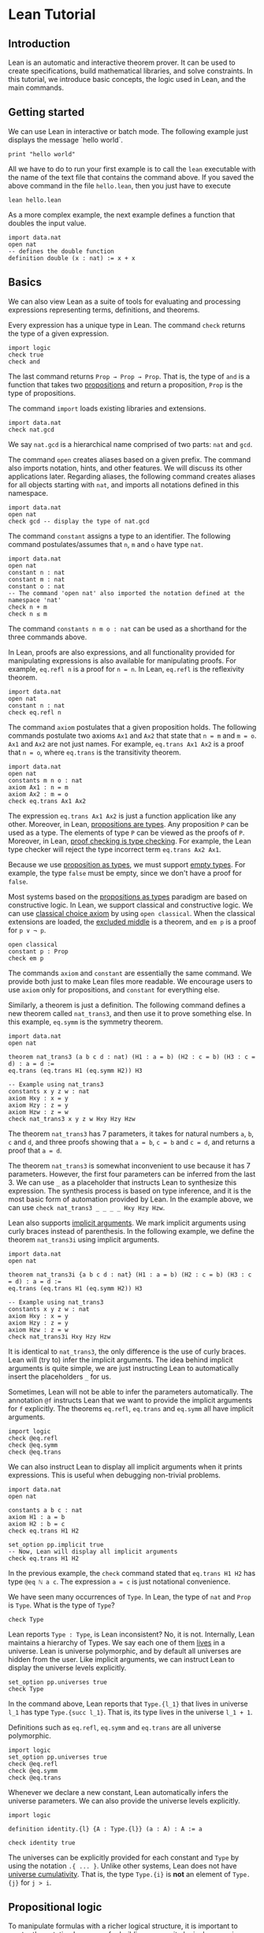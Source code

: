 * Lean Tutorial

** Introduction

Lean is an automatic and interactive theorem prover. It can be used to
create specifications, build mathematical libraries, and solve
constraints. In this tutorial, we introduce basic concepts, the logic
used in Lean, and the main commands.

** Getting started

We can use Lean in interactive or batch mode.
The following example just displays the message `hello world`.

#+BEGIN_SRC lean
  print "hello world"
#+END_SRC

All we have to do to run your first example is to call the =lean= executable
with the name of the text file that contains the command above.
If you saved the above command in the file =hello.lean=, then you just have
to execute

#+BEGIN_SRC shell
  lean hello.lean
#+END_SRC

As a more complex example, the next example defines a function that doubles
the input value.

#+BEGIN_SRC lean
  import data.nat
  open nat
  -- defines the double function
  definition double (x : nat) := x + x
#+END_SRC

** Basics

We can also view Lean as a suite of tools for evaluating and processing
expressions representing terms, definitions, and theorems.

Every expression has a unique type in Lean. The command =check= returns the
type of a given expression.

#+BEGIN_SRC lean
  import logic
  check true
  check and
#+END_SRC

The last command returns =Prop → Prop → Prop=. That is, the type of
=and= is a function that takes two _propositions_ and return a
proposition, =Prop= is the type of propositions.

The command =import= loads existing libraries and extensions.

#+BEGIN_SRC lean
  import data.nat
  check nat.gcd
#+END_SRC

We say =nat.gcd= is a hierarchical name comprised of two parts: =nat= and =gcd=.

The command =open= creates aliases based on a given prefix. The
command also imports notation, hints, and other features. We will
discuss its other applications later. Regarding aliases,
the following command creates aliases for all objects starting with
=nat=, and imports all notations defined in this namespace.

#+BEGIN_SRC lean
  import data.nat
  open nat
  check gcd -- display the type of nat.gcd
#+END_SRC

The command =constant= assigns a type to an identifier. The following command postulates/assumes
that =n=, =m= and =o= have type =nat=.

#+BEGIN_SRC lean
  import data.nat
  open nat
  constant n : nat
  constant m : nat
  constant o : nat
  -- The command 'open nat' also imported the notation defined at the namespace 'nat'
  check n + m
  check n ≤ m
#+END_SRC

The command =constants n m o : nat= can be used as a shorthand for the three commands above.

In Lean, proofs are also expressions, and all functionality provided for manipulating
expressions is also available for manipulating proofs. For example, =eq.refl n= is a proof
for =n = n=. In Lean, =eq.refl= is the reflexivity theorem.

#+BEGIN_SRC lean
  import data.nat
  open nat
  constant n : nat
  check eq.refl n
#+END_SRC

The command =axiom= postulates that a given proposition holds.
The following commands postulate two axioms =Ax1= and =Ax2= that state that =n = m= and
=m = o=. =Ax1= and =Ax2= are not just names. For example, =eq.trans Ax1 Ax2= is a proof that
=n = o=, where =eq.trans= is the transitivity theorem.

#+BEGIN_SRC lean
  import data.nat
  open nat
  constants m n o : nat
  axiom Ax1 : n = m
  axiom Ax2 : m = o
  check eq.trans Ax1 Ax2
#+END_SRC

The expression =eq.trans Ax1 Ax2= is just a function application like any other.
Moreover, in Lean, _propositions are types_. Any proposition =P= can be used
as a type. The elements of type =P= can be viewed as the proofs of =P=.
Moreover, in Lean, _proof checking is type checking_. For example, the Lean type checker
will reject the type incorrect term =eq.trans Ax2 Ax1=.

Because we use _proposition as types_, we must support _empty types_. For example,
the type =false= must be empty, since we don't have a proof for =false=.

Most systems based on the _propositions as types_ paradigm are based on constructive logic.
In Lean, we support classical and constructive logic. We can use
_classical choice axiom_ by using =open classical=. When the classical
extensions are loaded, the _excluded middle_ is a theorem,
and =em p= is a proof for =p ∨ ¬ p=.

#+BEGIN_SRC lean
  open classical
  constant p : Prop
  check em p
#+END_SRC

The commands =axiom= and =constant= are essentially the same command. We provide both
just to make Lean files more readable. We encourage users to use =axiom= only for
propositions, and =constant= for everything else.

Similarly, a theorem is just a definition. The following command defines a new theorem
called =nat_trans3=, and then use it to prove something else. In this
example, =eq.symm= is the symmetry theorem.

#+BEGIN_SRC lean
  import data.nat
  open nat

  theorem nat_trans3 (a b c d : nat) (H1 : a = b) (H2 : c = b) (H3 : c = d) : a = d :=
  eq.trans (eq.trans H1 (eq.symm H2)) H3

  -- Example using nat_trans3
  constants x y z w : nat
  axiom Hxy : x = y
  axiom Hzy : z = y
  axiom Hzw : z = w
  check nat_trans3 x y z w Hxy Hzy Hzw
#+END_SRC

The theorem =nat_trans3= has 7 parameters, it takes for natural numbers =a=, =b=, =c= and =d=,
and three proofs showing that =a = b=, =c = b= and =c = d=, and returns a proof that =a = d=.

The theorem =nat_trans3= is somewhat inconvenient to use because it has 7 parameters.
However, the first four parameters can be inferred from the last 3. We can use =_= as a placeholder
that instructs Lean to synthesize this expression. The synthesis process is based on type inference, and it is
the most basic form of automation provided by Lean.
In the example above, we can use =check nat_trans3 _ _ _ _ Hxy Hzy Hzw=.

Lean also supports _implicit arguments_.
We mark implicit arguments using curly braces instead of parenthesis.
In the following example, we define the theorem =nat_trans3i= using
implicit arguments.

#+BEGIN_SRC lean
  import data.nat
  open nat

  theorem nat_trans3i {a b c d : nat} (H1 : a = b) (H2 : c = b) (H3 : c = d) : a = d :=
  eq.trans (eq.trans H1 (eq.symm H2)) H3

  -- Example using nat_trans3
  constants x y z w : nat
  axiom Hxy : x = y
  axiom Hzy : z = y
  axiom Hzw : z = w
  check nat_trans3i Hxy Hzy Hzw
#+END_SRC

It is identical to =nat_trans3=, the only difference is the use of curly braces.
Lean will (try to) infer the implicit arguments. The idea behind implicit arguments
is quite simple, we are just instructing Lean to automatically insert the placeholders
=_= for us.

Sometimes, Lean will not be able to infer the parameters automatically.
The annotation =@f= instructs Lean that we want to provide the
implicit arguments for =f= explicitly.
The theorems =eq.refl=, =eq.trans= and =eq.symm= all have implicit arguments.

#+BEGIN_SRC lean
  import logic
  check @eq.refl
  check @eq.symm
  check @eq.trans
#+END_SRC

We can also instruct Lean to display all implicit arguments when it prints expressions.
This is useful when debugging non-trivial problems.

#+BEGIN_SRC lean
  import data.nat
  open nat

  constants a b c : nat
  axiom H1 : a = b
  axiom H2 : b = c
  check eq.trans H1 H2

  set_option pp.implicit true
  -- Now, Lean will display all implicit arguments
  check eq.trans H1 H2
#+END_SRC

In the previous example, the =check= command stated that =eq.trans H1 H2=
has type =@eq ℕ a c=. The expression =a = c= is just notational convenience.

We have seen many occurrences of =Type=.
In Lean, the type of =nat= and =Prop= is =Type=.
What is the type of =Type=?

#+BEGIN_SRC lean
  check Type
#+END_SRC

Lean reports =Type : Type=, is Lean inconsistent? No, it is not.
Internally, Lean maintains a hierarchy of Types. We say each one of
them _lives_ in a universe. Lean is universe polymorphic, and by
default all universes are hidden from the user. Like implicit
arguments, we can instruct Lean to display the universe levels
explicitly.

#+BEGIN_SRC lean
  set_option pp.universes true
  check Type
#+END_SRC

In the command above, Lean reports that =Type.{l_1}= that lives in
universe =l_1= has type =Type.{succ l_1}=. That is, its type lives in
the universe =l_1 + 1=.

Definitions such as =eq.refl=, =eq.symm= and =eq.trans= are all universe
polymorphic.

#+BEGIN_SRC lean
  import logic
  set_option pp.universes true
  check @eq.refl
  check @eq.symm
  check @eq.trans
#+END_SRC

Whenever we declare a new constant, Lean automatically infers the
universe parameters. We can also provide the universe levels
explicitly.

#+BEGIN_SRC lean
  import logic

  definition identity.{l} {A : Type.{l}} (a : A) : A := a

  check identity true
#+END_SRC

The universes can be explicitly provided for each constant and =Type=
by using the notation =.{ ... }=. Unlike other systems, Lean does not
have _universe cumulativity_. That is, the type =Type.{i}= is *not* an
element of =Type.{j}= for =j > i=.

** Propositional logic

To manipulate formulas with a richer logical structure, it is important to master the notation Lean uses for building
composite logical expressions out of basic formulas using _logical connectives_. The logical connectives (=and=, =or=, =not=, etc)
are defined in the file [[../../library/standard/logic.lean][logic.lean]]. This file also defines notational convention for writing formulas
in a natural way. Here is a table showing the notation for the so called propositional (or Boolean) connectives.


| Ascii |             Unicode   | Definition  |
|-------|-----------------------|--------------|
| true  |                       |   true       |
| false |                       |   false      |
| not   |               ¬       |   not        |
| /\    |               ∧       |   and        |
| ‌\/    |               ∨       |   or         |
| ->    |               →       |              |
| <->   |               ↔       |   iff        |

=true= and =false= are logical constants to denote the true and false propositions. Logical negation is a unary operator just like
arithmetical negation on numbers. The other connectives are all binary operators. The meaning of the operators is the usual one.
The table above makes clear that Lean supports unicode characters. We can use Ascii or/and unicode versions.
Here is a simple example using the connectives above.

#+BEGIN_SRC lean
  import logic
  constants p q : Prop
  check p → q → p ∧ q
  check ¬p → p ↔ false
  check p ∨ q → q ∨ p
  -- Ascii version
  check p -> q -> p /\ q
  check not p -> p <-> false
  check p \/ q -> q \/ p
#+END_SRC

Depending on the platform, Lean uses unicode characters by default when printing expressions. The following commands can be used to
change this behavior.

#+BEGIN_SRC lean
  import logic
  set_option pp.unicode false
  constants p q : Prop
  check p → q → p ∧ q
  set_option pp.unicode true
  check p → q → p ∧ q
#+END_SRC

Note that, it may seem that the symbols =->= and =→= are overloaded, and Lean uses them to represent implication and the type
of functions. Actually, they are not overloaded, they are the same symbols. In Lean, the Proposition =p → q= expression is also the type
of the functions that given a proof for =p=, returns a proof for =q=. This is very convenient for writing proofs.

#+BEGIN_SRC lean
  import logic
  constants p q : Prop
  -- Hpq is a function that takes a proof for p and returns a proof for q
  axiom Hpq : p → q
  -- Hq is a proof/certificate for p
  axiom Hp  : p
  -- The expression Hpq Hp is a proof/certificate for q
  check Hpq Hp
#+END_SRC

In composite expressions, the precedences of the various binary
connectives are in order of the above table, with =and= being the
strongest and =iff= the weakest. For example, =a ∧ b → c ∨ d ∧ e=
means =(a ∧ b) → (c ∨ (d ∧ e))=. All of them are right-associative.
So, =p ∧ q ∧ r= means =p ∧ (q ∧ r)=. The actual precedence and fixity of all
logical connectives is defined in the Lean
[[../../library/standard/logic.lean][logic definition file]].
Finally, =not=, =and=, =or= and =iff= are the actual names used when
defining the Boolean connectives. They can be used as any other function.
Lean supports _currying_ =and true= is a function from =Prop= to =Prop=.

** Functions

There are many variable-binding constructs in mathematics. Lean expresses
all of them using just one _abstraction_, which is a converse operation to
function application. Given a variable =x=, a type =A=, and a term =t= that
may or may not contain =x=, one can construct the so-called _lambda abstraction_
=fun x : A, t=, or using unicode notation =λ x : A, t=. Here is some simple
examples.

#+BEGIN_SRC lean
  import data.nat
  open nat

  check fun x : nat, x + 1
  check fun x y : nat, x + 2 * y
  check fun x y : Prop, not (x ∧ y)
  check λ x : nat, x + 1
  check λ (x : nat) (p : Prop), x = 0 ∨ p
#+END_SRC

In many cases, Lean can automatically infer the type of the variable.

#+BEGIN_SRC lean
  import data.nat
  open nat

  check fun x, x + (1:nat)
  check fun x : nat, x + 1
  check fun x, (x:nat) + 1
  check fun x y, x + (2:nat) * y
  check fun x y, not (x ∧ y)
  check λ x, x + (1:nat)
  check λ x p, x = (0:nat) ∨ p
#+END_SRC

However, Lean will complain that it cannot infer the type of the
variable =x= in =fun x, x= because any type would work in this example.

The following example shows how to use lambda abstractions in
function applications

#+BEGIN_SRC lean
  import data.nat
  open nat
  check (fun x y, x + 2 * y) (1:nat)
  check (fun x y, x + 2 * y) (1:nat) 2
  check (fun x y, not (x ∧ y)) true false
#+END_SRC

Lambda abstractions are also used to create proofs for propositions of the form =A → B=.
This should be natural since we can "view" =A → B= as the type of functions that given
a proof for =A= returns a proof for =B=.
For example, a proof for =p → p= is just =fun H : p, H= (the identity function).

#+BEGIN_SRC lean
  import logic
  constant p : Prop
  check fun H : p, H
#+END_SRC

** Definitional equality

The command =eval t= computes a normal form for the term =t=.
In Lean, we say two terms are _definitionally equal_ if the have the same
normal form. For example, the terms =(λ x : nat, x + 1) a= and =a + 1=
are definitionally equal. The Lean type/proof checker uses the normalizer when
checking types/proofs. So, we can prove that two definitionally equal terms
are equal using just =eq.refl=. Here is a simple example.

#+BEGIN_SRC lean
  import data.nat
  open nat

  theorem def_eq_th (a : nat) : ((λ x : nat, x + 1) a) = a + 1 := eq.refl (a+1)
#+END_SRC

** Provable equality

In the previous examples, we have used =nat_trans3 x y z w Hxy Hzy Hzw=
to show that =x = w=. In this case, =x= and =w= are not definitionally equal,
but they are provably equal in the environment that contains =nat_trans3= and
axioms =Hxy=, =Hzy= and =Hzw=.

** Proving

The Lean standard library contains basic theorems for creating proof terms. The
basic theorems are useful for creating manual proofs. The are also the
basic building blocks used by all automated proof engines available in
Lean. The theorems can be broken into three different categories:
introduction, elimination, and rewriting. First, we cover the introduction
and elimination theorems for the basic Boolean connectives.

*** And (conjunction)

The expression =and.intro H1 H2= creates a proof for =a ∧ b= using proofs
=H1 : a= and =H2 : b=. We say =and.intro= is the _and-introduction_ operation.
In the following example we use =and.intro= for creating a proof for
=p → q → p ∧ q=.

#+BEGIN_SRC lean
  import logic
  constants p q : Prop
  check fun (Hp : p) (Hq : q), and.intro Hp Hq
#+END_SRC

The expression =and.elim_left H= creates a proof =a= from a proof =H : a ∧ b=.
Similarly =and.elim_right H= is a proof for =b=. We say they are the _left/right and-eliminators_.

#+BEGIN_SRC lean
  import logic
  constants p q : Prop
  -- Proof for p ∧ q → p
  check fun H : p ∧ q, and.elim_left H
  -- Proof for p ∧ q → q
  check fun H : p ∧ q, and.elim_right H
#+END_SRC

Now, we prove =p ∧ q → q ∧ p= with the following simple proof term.

#+BEGIN_SRC lean
  import logic
  constants p q : Prop
  check fun H : p ∧ q, and.intro (and.elim_right H) (and.elim_left H)
#+END_SRC

Note that the proof term is very similar to a function that just swaps the
elements of a pair.

*** Or (disjunction)

The expression =or.intro_left b H1= creates a proof for =a ∨ b= using a proof =H1 : a=.
Similarly, =or.intro_right a H2= creates a proof for =a ∨ b= using a proof =H2 : b=.
We say they are the _left/right or-introduction_.

#+BEGIN_SRC lean
  import logic
  constants p q : Prop
  -- Proof for p → p ∨ q
  check fun H : p, or.intro_left q H
  -- Proof for q → p ∨ q
  check fun H : q, or.intro_right p H
#+END_SRC

The or-elimination rule is slightly more complicated. The basic idea is the
following, we can prove =c= from =a ∨ b=, by showing we can prove =c=
by assuming =a= or by assuming =b=. It is essentially a proof by cases.
=or.elim Hab Hac Hbc= takes three arguments =Hab : a ∨ b=, =Hac : a → c= and =Hbc : b → c= and produces a proof for =c=.
In the following example, we use =or.elim= to prove that =p v q → q ∨ p=.

#+BEGIN_SRC lean
  import logic
  constants p q : Prop
  check fun H : p ∨ q,
           or.elim H
              (fun Hp : p, or.intro_right q Hp)
              (fun Hq : q, or.intro_left  p Hq)

#+END_SRC

In most cases, the first argument of =or.intro_right= and
=or.intro_left= can be inferred automatically by Lean. Moreover, Lean
provides =or.inr= and =or.inl= as shorthands for =or.intro_right _=
and =or.intro_left _=. These two shorthands are extensively used in
the Lean standard library.

#+BEGIN_SRC lean
  import logic
  constants p q : Prop
  check fun H : p ∨ q,
           or.elim H
              (fun Hp : p, or.inr Hp)
              (fun Hq : q, or.inl Hq)

#+END_SRC

*** Not (negation)

=not_intro H= produces a proof for =¬ a= from =H : a → false=. That is,
we obtain =¬ a= if we can derive =false= from =a=. The expression
=absurd Ha Hna= produces a proof for some =b= from =Ha : a= and =Hna : ¬ a=.
That is, we can deduce anything if we have =a= and =¬ a=.
We now use =not_intro= and =absurd= to produce a proof term for
=(a → b) → ¬b → ¬a=.

#+BEGIN_SRC lean
  import logic
  constants a b : Prop
  check fun (Hab : a → b) (Hnb : ¬ b),
            not.intro (fun Ha : a, absurd (Hab Ha) Hnb)

#+END_SRC

In the standard library, =not a= is actually just an _abbreviation_
for =a → false=. Thus, we don't really need to use =not_intro=
explicitly.

#+BEGIN_SRC lean
  import logic
  constants a b : Prop
  check fun (Hab : a → b) (Hnb : ¬ b),
            (fun Ha : a, Hnb (Hab Ha))

#+END_SRC

Now, here is the proof term for =¬a → b → (b → a) → c=

#+BEGIN_SRC lean
  import logic
  constants a b c : Prop
  check fun (Hna : ¬ a) (Hb : b) (Hba : b → a),
            absurd (Hba Hb) Hna
#+END_SRC

*** Iff (if-and-only-if)

The expression =iff.intro H1 H2= produces a proof for =a ↔ b= from =H1 : a → b= and =H2 : b → a=.
=iff.elim_left H= produces a proof for =a → b= from =H : a ↔ b=. Similarly,
=iff.elim_right H= produces a proof for =b → a= from =H : a ↔ b=.
Here is the proof term for =a ∧ b ↔ b ∧ a=

#+BEGIN_SRC lean
  import logic
  constants a b : Prop
  check iff.intro
          (fun H : a ∧ b, and.intro (and.elim_right H) (and.elim_left H))
          (fun H : b ∧ a, and.intro (and.elim_right H) (and.elim_left H))
#+END_SRC

In Lean, we can use =assume= instead of =fun= to make proof terms look
more like proofs found in text books.

#+BEGIN_SRC lean
  import logic
  constants a b : Prop
  check iff.intro
          (assume H : a ∧ b, and.intro (and.elim_right H) (and.elim_left H))
          (assume H : b ∧ a, and.intro (and.elim_right H) (and.elim_left H))
#+END_SRC

*** True and False

The expression =trivial= is a proof term for =true=, and =false_elim a H=
produces a proof for =a= from =H : false=.

# *** Rewrite rules

# *WARNING: We did not port this section to Lean 0.2 yet*

# The Lean kernel also contains many theorems that are meant to be used as rewriting/simplification rules.
# The conclusion of these theorems is of the form =t = s= or =t ↔ s=. For example, =and_id a= is proof term for
# =a ∧ a ↔ a=. The Lean simplifier can use these theorems to automatically create proof terms for us.
# The expression =(by simp [rule-set])= is similar to =_=, but it tells Lean to synthesize the proof term using the simplifier
# using the rewrite rule set named =[rule-set]=. In the following example, we create a simple rewrite rule set
# and use it to prove a theorem that would be quite tedious to prove by hand.

# #+BEGIN_SRC
#   -- import module that defines several tactics/strategies including "simp"
#   import tactic
#   -- create a rewrite rule set with name 'simple'
#   rewrite_set simple
#   -- add some theorems to the rewrite rule set 'simple'
#   add_rewrite and_id and_truer and_truel and_comm and.assoc and_left_comm iff_id : simple
#   theorem th1 (a b : Bool) : a ∧ b ∧ true ∧ b ∧ true ∧ b ↔ a ∧ b
#   := (by simp simple)
# #+END_SRC

# In Lean, we can combine manual and automated proofs in a natural way. We can manually write the proof
# skeleton and use the =by= construct to invoke automated proof engines like the simplifier for filling the
# tedious steps. Here is a very simple example.

# #+BEGIN_SRC
#    theorem th2 (a b : Prop) : a ∧ b ↔ b ∧ a
#    := iff.intro
#         (fun H : a ∧ b, (by simp simple))
#         (fun H : b ∧ a, (by simp simple))
# #+END_SRC

** Dependent functions and quantifiers

Lean supports _dependent functions_. In type theory, they are also called dependent product types or Pi-types.
The idea is quite simple, suppose we have a type =A : Type=, and a family of types =B : A → Type= which assigns to each =a : A= a type =B a=. So a dependent function is a function whose range varies depending on its arguments.
In Lean, the type of a dependent function is written as =forall a : A, B a=,
=Pi a : A, B a=, =∀ x : A, B a=, or =Π x : A, B a=. We usually use
=forall= and =∀= for propositions, and =Pi= and =Π= for everything
else. In the previous examples, we have seen many examples of
dependent functions. The theorems =eq.refl=, =eq.trans= and =eq.symm=, and the
equality are all dependent functions.

The universal quantifier is just a dependent function.
In Lean, if we have a family of types =B : A → Prop=,
then =∀ a : A, B a= has type =Prop=.
This feature complicates the Lean set-theoretic model, but it
improves usability.
Several theorem provers have a =forall elimination= (aka
instantiation) proof rule.
In Lean (and other systems based on propositions as types), this rule
is just function application.
In the following example we add an axiom stating that =f x= is =0=
forall =x=.
Then we instantiate the axiom using function application.

#+BEGIN_SRC lean
  import data.nat
  open nat

  constant f : nat → nat
  axiom fzero : ∀ x, f x = 0
  check fzero 1
  constant a : nat
  check fzero a
#+END_SRC

Since we instantiate quantifiers using function application, it is
natural to create proof terms for universal quantifiers using lambda
abstraction. In the following example, we create a proof term showing that for all
=x= and =y=, =f x = f y=.

#+BEGIN_SRC lean
  import data.nat
  open nat

  constant f : nat → nat
  axiom fzero : ∀ x, f x = 0
  check λ x y, eq.trans (fzero x) (eq.symm (fzero y))
#+END_SRC

We can view the proof term above as a simple function or "recipe" for showing that
=f x = f y= for any =x= and =y=. The function "invokes" =fzero= for creating
proof terms for =f x = 0= and =f y = 0=. Then, it uses symmetry =eq.symm= to create
a proof term for =0 = f y=. Finally, transitivity is used to combine the proofs
for =f x = 0= and =0 = f y=.

In Lean, the existential quantifier can be written as =exists x : A, B
x= or =∃ x : A, B x=. Actually both versions are just
notational convenience for =Exists (fun x : A, B x)=. That is, the existential quantifier
is actually a constant defined in the file =logic.lean=.
This file also defines the =exists.intro= and =exists.elim=.
To build a proof for =∃ x : A, B x=, we should provide a term =w : A= and a proof term =Hw : B w= to =exists.intro=.
We say =w= is the witness for the existential introduction. In previous examples,
=nat_trans3i Hxy Hzy Hzw= was a proof term for =x = w=. Then, we can create a proof term
for =∃ a : nat, a = w= using

#+BEGIN_SRC lean
  import data.nat
  open nat

  theorem nat_trans3i {a b c d : nat} (H1 : a = b) (H2 : c = b) (H3 : c = d) : a = d :=
  eq.trans (eq.trans H1 (eq.symm H2)) H3

  constants x y z w : nat
  axiom Hxy : x = y
  axiom Hzy : z = y
  axiom Hzw : z = w

  theorem ex_a_eq_w : exists a, a = w  := exists.intro x (nat_trans3i Hxy Hzy Hzw)
  check ex_a_eq_w
#+END_SRC


Note that =exists.intro= also has implicit arguments. For example, Lean has to infer the implicit argument
=P : A → Prop=, a predicate (aka function to Prop). This creates complications. For example, suppose
we have =Hg : g 0 0 = 0= and we invoke =exists.intro 0 Hg=. There are different possible values for =P=.
Each possible value corresponds to a different theorem: =∃ x, g x x = x=, =∃ x, g x x = 0=,
=∃ x, g x 0 = x=, etc. Lean uses the context where =exists.intro= occurs to infer the users intent.
In the example above, we were trying to prove the theorem =∃ a, a = w=. So, we are implicitly telling
Lean how to choose =P=. In the following example, we demonstrate this issue. We ask Lean to display
the implicit arguments using the option =pp.implicit=. We see that each instance of =exists.intro 0 Hg=
has different values for the implicit argument =P=.

#+BEGIN_SRC lean
  import data.nat
  open nat

  check @exists.intro
  constant g : nat → nat → nat
  axiom Hg : g 0 0 = 0
  theorem gex1 : ∃ x, g x x = x := exists.intro 0 Hg
  theorem gex2 : ∃ x, g x 0 = x := exists.intro 0 Hg
  theorem gex3 : ∃ x, g 0 0 = x := exists.intro 0 Hg
  theorem gex4 : ∃ x, g x x = 0 := exists.intro 0 Hg
  set_option pp.implicit true  -- display implicit arguments
  check gex1
  check gex2
  check gex3
  check gex4
#+END_SRC

We can view =exists.intro= (aka existential introduction) as an information hiding procedure.
We are "hiding" what is the witness for some fact. The existential elimination performs the opposite
operation. The =exists.elim= theorem allows us to prove some proposition =B= from =∃ x : A, B x=
if we can derive =B= using an "abstract" witness =w= and a proof term =Hw : B w=.

#+BEGIN_SRC lean
  import logic
   check @exists.elim
#+END_SRC

In the following example, we define =even a= as =∃ b, a = 2*b=, and then we show that the sum
of two even numbers is an even number.

#+BEGIN_SRC lean
  import data.nat
  open nat algebra

  namespace hide
  definition even (a : nat) := ∃ b, a = 2*b
  theorem EvenPlusEven {a b : nat} (H1 : even a) (H2 : even b) : even (a + b) :=
  exists.elim H1 (fun (w1 : nat) (Hw1 : a = 2*w1),
  exists.elim H2 (fun (w2 : nat) (Hw2 : b = 2*w2),
    exists.intro (w1 + w2)
      (calc a + b  =  2*w1 + b      : {Hw1}
              ...  =  2*w1 + 2*w2   : {Hw2}
              ...  =  2*(w1 + w2)   : eq.symm !left_distrib)))
  end hide
#+END_SRC

The example above also uses [[./calc.org][calculational proofs]] to show that =a + b = 2*(w1 + w2)=.
The =calc= construct is just syntax sugar for creating proofs using transitivity and substitution.

In Lean, we can use =obtain _, from _, _= as syntax sugar for =exists.elim=.
With this macro we can write the example above in a more natural way

#+BEGIN_SRC lean
  import data.nat
  open nat algebra

  namespace hide
  definition even (a : nat) := ∃ b, a = 2*b
  theorem EvenPlusEven {a b : nat} (H1 : even a) (H2 : even b) : even (a + b) :=
  obtain (w1 : nat) (Hw1 : a = 2*w1), from H1,
  obtain (w2 : nat) (Hw2 : b = 2*w2), from H2,
    exists.intro (w1 + w2)
      (calc a + b  =  2*w1 + b      : {Hw1}
              ...  =  2*w1 + 2*w2   : {Hw2}
              ...  =  2*(w1 + w2)   : eq.symm !left_distrib)
  end hide
#+END_SRC
